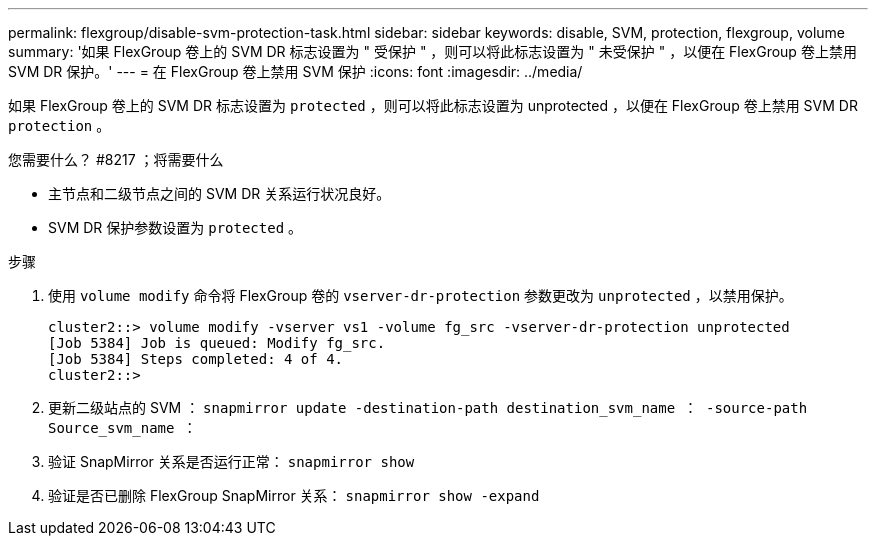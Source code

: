 ---
permalink: flexgroup/disable-svm-protection-task.html 
sidebar: sidebar 
keywords: disable, SVM, protection, flexgroup, volume 
summary: '如果 FlexGroup 卷上的 SVM DR 标志设置为 " 受保护 " ，则可以将此标志设置为 " 未受保护 " ，以便在 FlexGroup 卷上禁用 SVM DR 保护。' 
---
= 在 FlexGroup 卷上禁用 SVM 保护
:icons: font
:imagesdir: ../media/


[role="lead"]
如果 FlexGroup 卷上的 SVM DR 标志设置为 `protected` ，则可以将此标志设置为 unprotected ，以便在 FlexGroup 卷上禁用 SVM DR `protection` 。

.您需要什么？ #8217 ；将需要什么
* 主节点和二级节点之间的 SVM DR 关系运行状况良好。
* SVM DR 保护参数设置为 `protected` 。


.步骤
. 使用 `volume modify` 命令将 FlexGroup 卷的 `vserver-dr-protection` 参数更改为 `unprotected` ，以禁用保护。
+
[listing]
----
cluster2::> volume modify -vserver vs1 -volume fg_src -vserver-dr-protection unprotected
[Job 5384] Job is queued: Modify fg_src.
[Job 5384] Steps completed: 4 of 4.
cluster2::>
----
. 更新二级站点的 SVM ： `snapmirror update -destination-path destination_svm_name ： -source-path Source_svm_name ：`
. 验证 SnapMirror 关系是否运行正常： `snapmirror show`
. 验证是否已删除 FlexGroup SnapMirror 关系： `snapmirror show -expand`

